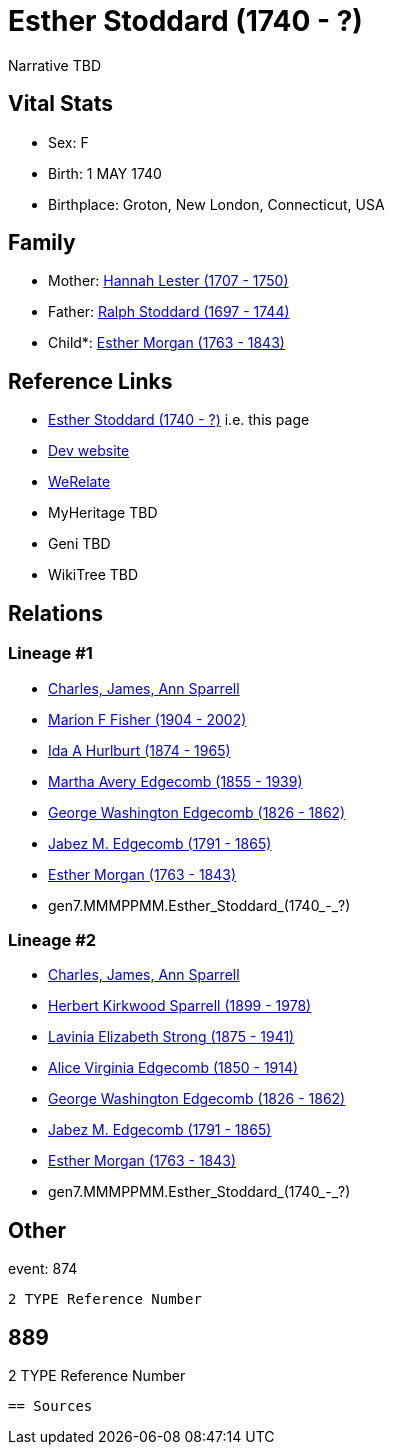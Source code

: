 = Esther Stoddard (1740 - ?)

Narrative TBD


== Vital Stats


* Sex: F
* Birth: 1 MAY 1740
* Birthplace: Groton, New London, Connecticut, USA


== Family
* Mother: https://github.com/sparrell/cfs_ancestors/blob/main/Vol_02_Ships/V2_C5_Ancestors/V2_C5_G8/gen8.MMMPPMMM.Hannah_Lester.adoc[Hannah Lester (1707 - 1750)]

* Father: https://github.com/sparrell/cfs_ancestors/blob/main/Vol_02_Ships/V2_C5_Ancestors/V2_C5_G8/gen8.MMMPPMMP.Ralph_Stoddard.adoc[Ralph Stoddard (1697 - 1744)]

* Child*: https://github.com/sparrell/cfs_ancestors/blob/main/Vol_02_Ships/V2_C5_Ancestors/V2_C5_G6/gen6.MMMPPM.Esther_Morgan.adoc[Esther Morgan (1763 - 1843)]


== Reference Links
* https://github.com/sparrell/cfs_ancestors/blob/main/Vol_02_Ships/V2_C5_Ancestors/V2_C5_G7/gen7.MMMPPMM.Esther_Stoddard.adoc[Esther Stoddard (1740 - ?)] i.e. this page
* https://cfsjksas.gigalixirapp.com/person?p=p0894[Dev website]
* https://www.werelate.org/wiki/Person:Esther_Stoddard_%284%29[WeRelate]
* MyHeritage TBD
* Geni TBD
* WikiTree TBD

== Relations
=== Lineage #1
* https://github.com/spoarrell/cfs_ancestors/tree/main/Vol_02_Ships/V2_C1_Principals/0_intro_principals.adoc[Charles, James, Ann Sparrell]
* https://github.com/sparrell/cfs_ancestors/blob/main/Vol_02_Ships/V2_C5_Ancestors/V2_C5_G1/gen1.M.Marion_F_Fisher.adoc[Marion F Fisher (1904 - 2002)]
* https://github.com/sparrell/cfs_ancestors/blob/main/Vol_02_Ships/V2_C5_Ancestors/V2_C5_G2/gen2.MM.Ida_A_Hurlburt.adoc[Ida A Hurlburt (1874 - 1965)]
* https://github.com/sparrell/cfs_ancestors/blob/main/Vol_02_Ships/V2_C5_Ancestors/V2_C5_G3/gen3.MMM.Martha_Avery_Edgecomb.adoc[Martha Avery Edgecomb (1855 - 1939)]
* https://github.com/sparrell/cfs_ancestors/blob/main/Vol_02_Ships/V2_C5_Ancestors/V2_C5_G4/gen4.MMMP.George_Washington_Edgecomb.adoc[George Washington Edgecomb (1826 - 1862)]
* https://github.com/sparrell/cfs_ancestors/blob/main/Vol_02_Ships/V2_C5_Ancestors/V2_C5_G5/gen5.MMMPP.Jabez_M_Edgecomb.adoc[Jabez M. Edgecomb (1791 - 1865)]
* https://github.com/sparrell/cfs_ancestors/blob/main/Vol_02_Ships/V2_C5_Ancestors/V2_C5_G6/gen6.MMMPPM.Esther_Morgan.adoc[Esther Morgan (1763 - 1843)]
* gen7.MMMPPMM.Esther_Stoddard_(1740_-_?)

=== Lineage #2
* https://github.com/spoarrell/cfs_ancestors/tree/main/Vol_02_Ships/V2_C1_Principals/0_intro_principals.adoc[Charles, James, Ann Sparrell]
* https://github.com/sparrell/cfs_ancestors/blob/main/Vol_02_Ships/V2_C5_Ancestors/V2_C5_G1/gen1.P.Herbert_Kirkwood_Sparrell.adoc[Herbert Kirkwood Sparrell (1899 - 1978)]
* https://github.com/sparrell/cfs_ancestors/blob/main/Vol_02_Ships/V2_C5_Ancestors/V2_C5_G2/gen2.PM.Lavinia_Elizabeth_Strong.adoc[Lavinia Elizabeth Strong (1875 - 1941)]
* https://github.com/sparrell/cfs_ancestors/blob/main/Vol_02_Ships/V2_C5_Ancestors/V2_C5_G3/gen3.PMM.Alice_Virginia_Edgecomb.adoc[Alice Virginia Edgecomb (1850 - 1914)]
* https://github.com/sparrell/cfs_ancestors/blob/main/Vol_02_Ships/V2_C5_Ancestors/V2_C5_G4/gen4.MMMP.George_Washington_Edgecomb.adoc[George Washington Edgecomb (1826 - 1862)]
* https://github.com/sparrell/cfs_ancestors/blob/main/Vol_02_Ships/V2_C5_Ancestors/V2_C5_G5/gen5.MMMPP.Jabez_M_Edgecomb.adoc[Jabez M. Edgecomb (1791 - 1865)]
* https://github.com/sparrell/cfs_ancestors/blob/main/Vol_02_Ships/V2_C5_Ancestors/V2_C5_G6/gen6.MMMPPM.Esther_Morgan.adoc[Esther Morgan (1763 - 1843)]
* gen7.MMMPPMM.Esther_Stoddard_(1740_-_?)


== Other
event:  874
----
2 TYPE Reference Number
----
 889
----
2 TYPE Reference Number
----


== Sources
